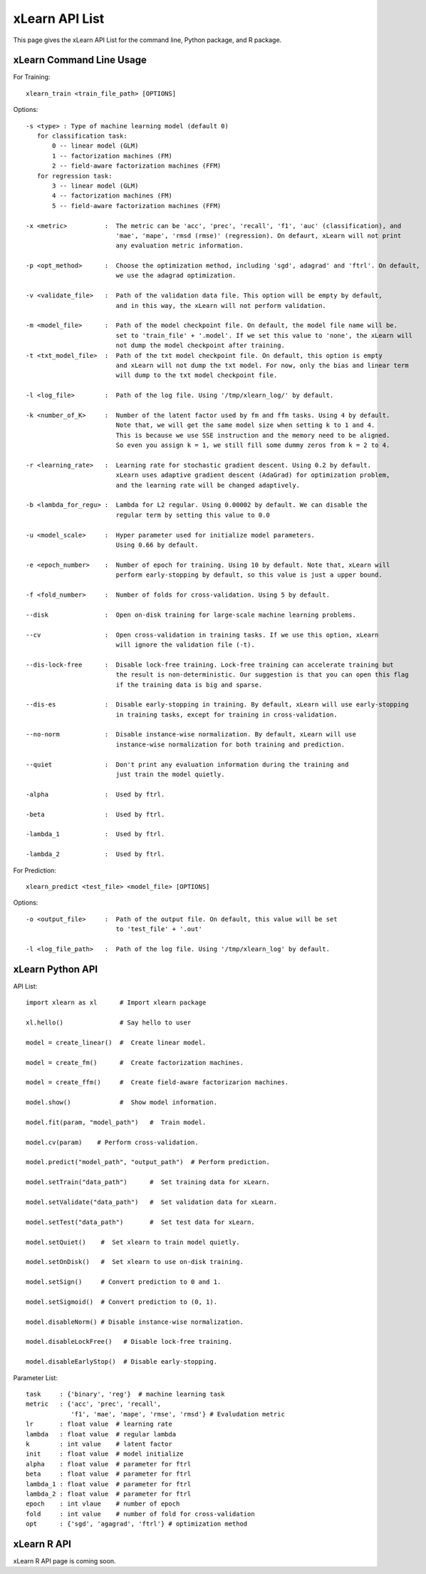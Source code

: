 xLearn API List
^^^^^^^^^^^^^^^^^^^^^^^^^^^

This page gives the xLearn API List for the command line, Python package, and R package.

xLearn Command Line Usage
------------------------------

For Training: ::

    xlearn_train <train_file_path> [OPTIONS]

Options: ::

  -s <type> : Type of machine learning model (default 0)
     for classification task:
         0 -- linear model (GLM)
         1 -- factorization machines (FM)
         2 -- field-aware factorization machines (FFM)
     for regression task:
         3 -- linear model (GLM)
         4 -- factorization machines (FM)
         5 -- field-aware factorization machines (FFM)
                                                                           
  -x <metric>          :  The metric can be 'acc', 'prec', 'recall', 'f1', 'auc' (classification), and
                          'mae', 'mape', 'rmsd (rmse)' (regression). On defaurt, xLearn will not print
                          any evaluation metric information.                                           
                                                                                                     
  -p <opt_method>      :  Choose the optimization method, including 'sgd', adagrad' and 'ftrl'. On default,
                          we use the adagrad optimization.
                                                                                                
  -v <validate_file>   :  Path of the validation data file. This option will be empty by default,
                          and in this way, the xLearn will not perform validation.
                                                                                             
  -m <model_file>      :  Path of the model checkpoint file. On default, the model file name will be.
                          set to 'train_file' + '.model'. If we set this value to 'none', the xLearn will
                          not dump the model checkpoint after training.
  -t <txt_model_file>  :  Path of the txt model checkpoint file. On default, this option is empty
                          and xLearn will not dump the txt model. For now, only the bias and linear term
                          will dump to the txt model checkpoint file.
                                                                            
  -l <log_file>        :  Path of the log file. Using '/tmp/xlearn_log/' by default.
                                                                                      
  -k <number_of_K>     :  Number of the latent factor used by fm and ffm tasks. Using 4 by default.
                          Note that, we will get the same model size when setting k to 1 and 4.
                          This is because we use SSE instruction and the memory need to be aligned.
                          So even you assign k = 1, we still fill some dummy zeros from k = 2 to 4.
                                                                                         
  -r <learning_rate>   :  Learning rate for stochastic gradient descent. Using 0.2 by default.
                          xLearn uses adaptive gradient descent (AdaGrad) for optimization problem,
                          and the learning rate will be changed adaptively.
                                                                                    
  -b <lambda_for_regu> :  Lambda for L2 regular. Using 0.00002 by default. We can disable the
                          regular term by setting this value to 0.0
                                                                     
  -u <model_scale>     :  Hyper parameter used for initialize model parameters.
                          Using 0.66 by default.
                                                                                 
  -e <epoch_number>    :  Number of epoch for training. Using 10 by default. Note that, xLearn will
                          perform early-stopping by default, so this value is just a upper bound.
                                                                                       
  -f <fold_number>     :  Number of folds for cross-validation. Using 5 by default.     
                                                                                     
  --disk               :  Open on-disk training for large-scale machine learning problems.
                                                                   
  --cv                 :  Open cross-validation in training tasks. If we use this option, xLearn
                          will ignore the validation file (-t). 
                                                                  
  --dis-lock-free      :  Disable lock-free training. Lock-free training can accelerate training but
                          the result is non-deterministic. Our suggestion is that you can open this flag
                          if the training data is big and sparse.
                                                                       
  --dis-es             :  Disable early-stopping in training. By default, xLearn will use early-stopping
                          in training tasks, except for training in cross-validation.
                                                                                         
  --no-norm            :  Disable instance-wise normalization. By default, xLearn will use
                          instance-wise normalization for both training and prediction.
                                                                 
  --quiet              :  Don't print any evaluation information during the training and
                          just train the model quietly.

  -alpha               :  Used by ftrl.
                                       
  -beta                :  Used by ftrl.
                                       
  -lambda_1            :  Used by ftrl.
                                       
  -lambda_2            :  Used by ftrl.

For Prediction: ::

    xlearn_predict <test_file> <model_file> [OPTIONS]

Options: ::

  -o <output_file>     :  Path of the output file. On default, this value will be set
                          to 'test_file' + '.out'
                                                      
  -l <log_file_path>   :  Path of the log file. Using '/tmp/xlearn_log' by default.  

xLearn Python API
------------------------------

API List: ::

    import xlearn as xl      # Import xlearn package

    xl.hello()               # Say hello to user

    model = create_linear()  #  Create linear model.

    model = create_fm()      #  Create factorization machines.

    model = create_ffm()     #  Create field-aware factorizarion machines.

    model.show()             #  Show model information.

    model.fit(param, "model_path")   #  Train model.

    model.cv(param)    # Perform cross-validation.

    model.predict("model_path", "output_path")  # Perform prediction. 

    model.setTrain("data_path")      #  Set training data for xLearn.

    model.setValidate("data_path")   #  Set validation data for xLearn.

    model.setTest("data_path")       #  Set test data for xLearn.

    model.setQuiet()    #  Set xlearn to train model quietly.

    model.setOnDisk()   #  Set xlearn to use on-disk training.

    model.setSign()     # Convert prediction to 0 and 1.

    model.setSigmoid()  # Convert prediction to (0, 1).

    model.disableNorm() # Disable instance-wise normalization.

    model.disableLockFree()   # Disable lock-free training.

    model.disableEarlyStop()  # Disable early-stopping.

Parameter List: ::

    task     : {'binary', 'reg'}  # machine learning task
    metric   : {'acc', 'prec', 'recall', 
                'f1', 'mae', 'mape', 'rmse', 'rmsd'} # Evaludation metric
    lr       : float value  # learning rate
    lambda   : float value  # regular lambda
    k        : int value    # latent factor
    init     : float value  # model initialize
    alpha    : float value  # parameter for ftrl
    beta     : float value  # parameter for ftrl
    lambda_1 : float value  # parameter for ftrl
    lambda_2 : float value  # parameter for ftrl
    epoch    : int vlaue    # number of epoch
    fold     : int value    # number of fold for cross-validation
    opt      : {'sgd', 'agagrad', 'ftrl'} # optimization method

xLearn R API
------------------------------

xLearn R API page is coming soon.

